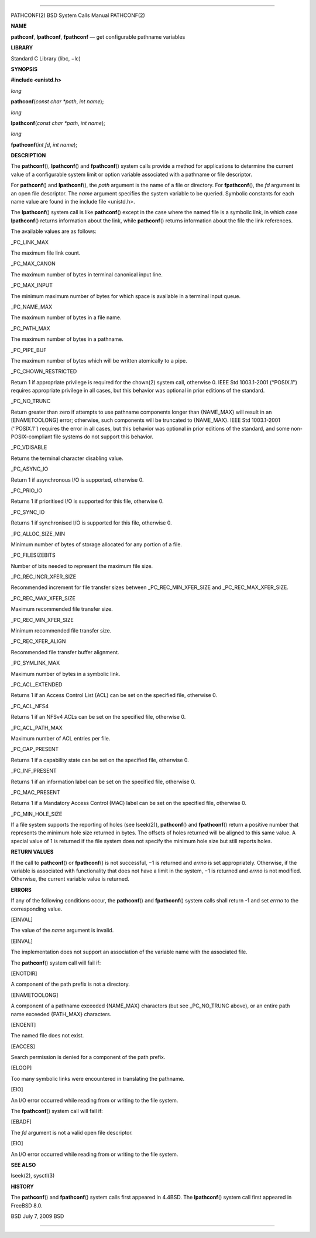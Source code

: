 --------------

PATHCONF(2) BSD System Calls Manual PATHCONF(2)

**NAME**

**pathconf**, **lpathconf**, **fpathconf** — get configurable pathname
variables

**LIBRARY**

Standard C Library (libc, −lc)

**SYNOPSIS**

**#include <unistd.h>**

*long*

**pathconf**\ (*const char *path*, *int name*);

*long*

**lpathconf**\ (*const char *path*, *int name*);

*long*

**fpathconf**\ (*int fd*, *int name*);

**DESCRIPTION**

The **pathconf**\ (), **lpathconf**\ () and **fpathconf**\ () system
calls provide a method for applications to determine the current value
of a configurable system limit or option variable associated with a
pathname or file descriptor.

For **pathconf**\ () and **lpathconf**\ (), the *path* argument is the
name of a file or directory. For **fpathconf**\ (), the *fd* argument is
an open file descriptor. The *name* argument specifies the system
variable to be queried. Symbolic constants for each name value are found
in the include file <unistd.h>.

The **lpathconf**\ () system call is like **pathconf**\ () except in the
case where the named file is a symbolic link, in which case
**lpathconf**\ () returns information about the link, while
**pathconf**\ () returns information about the file the link references.

The available values are as follows:

\_PC_LINK_MAX

The maximum file link count.

\_PC_MAX_CANON

The maximum number of bytes in terminal canonical input line.

\_PC_MAX_INPUT

The minimum maximum number of bytes for which space is available in a
terminal input queue.

\_PC_NAME_MAX

The maximum number of bytes in a file name.

\_PC_PATH_MAX

The maximum number of bytes in a pathname.

\_PC_PIPE_BUF

The maximum number of bytes which will be written atomically to a pipe.

\_PC_CHOWN_RESTRICTED

Return 1 if appropriate privilege is required for the chown(2) system
call, otherwise 0. IEEE Std 1003.1-2001 (‘‘POSIX.1’’) requires
appropriate privilege in all cases, but this behavior was optional in
prior editions of the standard.

\_PC_NO_TRUNC

Return greater than zero if attempts to use pathname components longer
than {NAME_MAX} will result in an [ENAMETOOLONG] error; otherwise, such
components will be truncated to {NAME_MAX}. IEEE Std 1003.1-2001
(‘‘POSIX.1’’) requires the error in all cases, but this behavior was
optional in prior editions of the standard, and some non-POSIX-compliant
file systems do not support this behavior.

\_PC_VDISABLE

Returns the terminal character disabling value.

\_PC_ASYNC_IO

Return 1 if asynchronous I/O is supported, otherwise 0.

\_PC_PRIO_IO

Returns 1 if prioritised I/O is supported for this file, otherwise 0.

\_PC_SYNC_IO

Returns 1 if synchronised I/O is supported for this file, otherwise 0.

\_PC_ALLOC_SIZE_MIN

Minimum number of bytes of storage allocated for any portion of a file.

\_PC_FILESIZEBITS

Number of bits needed to represent the maximum file size.

\_PC_REC_INCR_XFER_SIZE

Recommended increment for file transfer sizes between
\_PC_REC_MIN_XFER_SIZE and \_PC_REC_MAX_XFER_SIZE.

\_PC_REC_MAX_XFER_SIZE

Maximum recommended file transfer size.

\_PC_REC_MIN_XFER_SIZE

Minimum recommended file transfer size.

\_PC_REC_XFER_ALIGN

Recommended file transfer buffer alignment.

\_PC_SYMLINK_MAX

Maximum number of bytes in a symbolic link.

\_PC_ACL_EXTENDED

Returns 1 if an Access Control List (ACL) can be set on the specified
file, otherwise 0.

\_PC_ACL_NFS4

Returns 1 if an NFSv4 ACLs can be set on the specified file, otherwise
0.

\_PC_ACL_PATH_MAX

Maximum number of ACL entries per file.

\_PC_CAP_PRESENT

Returns 1 if a capability state can be set on the specified file,
otherwise 0.

\_PC_INF_PRESENT

Returns 1 if an information label can be set on the specified file,
otherwise 0.

\_PC_MAC_PRESENT

Returns 1 if a Mandatory Access Control (MAC) label can be set on the
specified file, otherwise 0.

\_PC_MIN_HOLE_SIZE

If a file system supports the reporting of holes (see lseek(2)),
**pathconf**\ () and **fpathconf**\ () return a positive number that
represents the minimum hole size returned in bytes. The offsets of holes
returned will be aligned to this same value. A special value of 1 is
returned if the file system does not specify the minimum hole size but
still reports holes.

**RETURN VALUES**

If the call to **pathconf**\ () or **fpathconf**\ () is not successful,
−1 is returned and *errno* is set appropriately. Otherwise, if the
variable is associated with functionality that does not have a limit in
the system, −1 is returned and *errno* is not modified. Otherwise, the
current variable value is returned.

**ERRORS**

If any of the following conditions occur, the **pathconf**\ () and
**fpathconf**\ () system calls shall return -1 and set *errno* to the
corresponding value.

[EINVAL]

The value of the *name* argument is invalid.

[EINVAL]

The implementation does not support an association of the variable name
with the associated file.

The **pathconf**\ () system call will fail if:

[ENOTDIR]

A component of the path prefix is not a directory.

[ENAMETOOLONG]

A component of a pathname exceeded {NAME_MAX} characters (but see
\_PC_NO_TRUNC above), or an entire path name exceeded {PATH_MAX}
characters.

[ENOENT]

The named file does not exist.

[EACCES]

Search permission is denied for a component of the path prefix.

[ELOOP]

Too many symbolic links were encountered in translating the pathname.

[EIO]

An I/O error occurred while reading from or writing to the file system.

The **fpathconf**\ () system call will fail if:

[EBADF]

The *fd* argument is not a valid open file descriptor.

[EIO]

An I/O error occurred while reading from or writing to the file system.

**SEE ALSO**

lseek(2), sysctl(3)

**HISTORY**

The **pathconf**\ () and **fpathconf**\ () system calls first appeared
in 4.4BSD. The **lpathconf**\ () system call first appeared in
FreeBSD 8.0.

BSD July 7, 2009 BSD

--------------

.. Copyright (c) 1990, 1991, 1993
..	The Regents of the University of California.  All rights reserved.
..
.. This code is derived from software contributed to Berkeley by
.. Chris Torek and the American National Standards Committee X3,
.. on Information Processing Systems.
..
.. Redistribution and use in source and binary forms, with or without
.. modification, are permitted provided that the following conditions
.. are met:
.. 1. Redistributions of source code must retain the above copyright
..    notice, this list of conditions and the following disclaimer.
.. 2. Redistributions in binary form must reproduce the above copyright
..    notice, this list of conditions and the following disclaimer in the
..    documentation and/or other materials provided with the distribution.
.. 3. Neither the name of the University nor the names of its contributors
..    may be used to endorse or promote products derived from this software
..    without specific prior written permission.
..
.. THIS SOFTWARE IS PROVIDED BY THE REGENTS AND CONTRIBUTORS ``AS IS'' AND
.. ANY EXPRESS OR IMPLIED WARRANTIES, INCLUDING, BUT NOT LIMITED TO, THE
.. IMPLIED WARRANTIES OF MERCHANTABILITY AND FITNESS FOR A PARTICULAR PURPOSE
.. ARE DISCLAIMED.  IN NO EVENT SHALL THE REGENTS OR CONTRIBUTORS BE LIABLE
.. FOR ANY DIRECT, INDIRECT, INCIDENTAL, SPECIAL, EXEMPLARY, OR CONSEQUENTIAL
.. DAMAGES (INCLUDING, BUT NOT LIMITED TO, PROCUREMENT OF SUBSTITUTE GOODS
.. OR SERVICES; LOSS OF USE, DATA, OR PROFITS; OR BUSINESS INTERRUPTION)
.. HOWEVER CAUSED AND ON ANY THEORY OF LIABILITY, WHETHER IN CONTRACT, STRICT
.. LIABILITY, OR TORT (INCLUDING NEGLIGENCE OR OTHERWISE) ARISING IN ANY WAY
.. OUT OF THE USE OF THIS SOFTWARE, EVEN IF ADVISED OF THE POSSIBILITY OF
.. SUCH DAMAGE.

